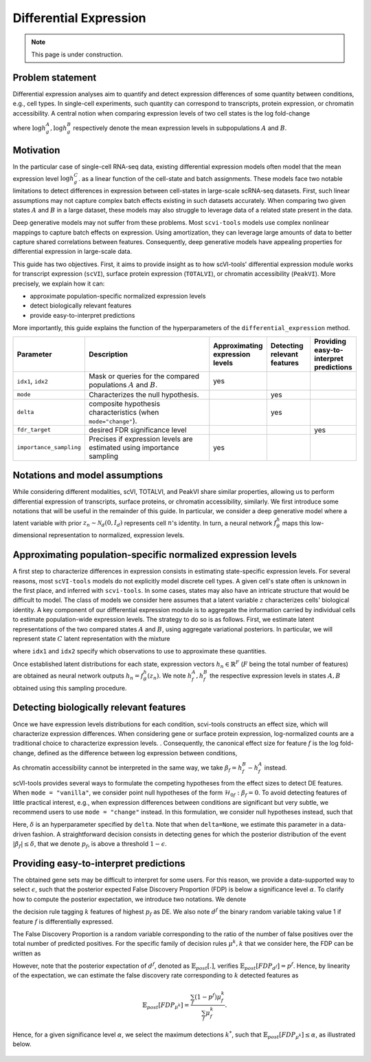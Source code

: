 ==============================
Differential Expression
==============================

.. note:: This page is under construction.

Problem statement
==================

Differential expression analyses aim to quantify and detect expression differences of some quantity between conditions, e.g., cell types.
In single-cell experiments, such quantity can correspond to transcripts, protein expression, or chromatin accessibility.
A central notion when comparing expression levels of two cell states
is the log fold-change

.. math::
   :nowrap:

   \begin{align}
      \beta_g := \log h_{g}^B - \log h_{g}^A,
   \end{align}

where
:math:`\log h_{g}^A, \log h_{g}^B`
respectively denote the mean expression levels in subpopulations :math:`A`
and
:math:`B`.



Motivation
==========

In the particular case of single-cell RNA-seq data, existing differential expression models often model that the mean expression level
:math:`\log h_{g}^C`.
as a linear function of the cell-state and batch assignments.
These models face two notable limitations to detect differences in expression between cell-states in large-scale scRNA-seq datasets.
First, such linear assumptions may not capture complex batch effects existing in such datasets accurately.
When comparing two given states :math:`A`
and
:math:`B` in a large dataset, these models may also struggle to leverage data of a related state present in the data.

Deep generative models may not suffer from these problems.
Most ``scvi-tools`` models use complex nonlinear mappings to capture batch effects on expression.
Using amortization, they can leverage large amounts of data
to better capture shared correlations between features.
Consequently, deep generative models have appealing properties for differential expression in large-scale data.

This guide has two objectives.
First, it aims to provide insight as to how scVI-tools' differential expression module works for transcript expression (``scVI``), surface protein expression (``TOTALVI``), or chromatin accessibility (``PeakVI``).
More precisely, we explain how it can:

- approximate population-specific normalized expression levels
- detect biologically relevant features
- provide easy-to-interpret predictions

More importantly, this guide explains the function of the hyperparameters of the ``differential_expression`` method.


.. list-table::
   :widths: 20 50 15 15 15
   :header-rows: 1

   * - Parameter
     - Description
     - Approximating expression levels
     - Detecting relevant features
     - Providing easy-to-interpret predictions
   * - ``idx1``, ``idx2``
     - Mask or queries for the compared populations :math:`A` and :math:`B`.
     - yes
     -
     -
   * - ``mode``
     - Characterizes the null hypothesis.
     -
     - yes
     -
   * - ``delta``
     - composite hypothesis characteristics (when ``mode="change"``).
     -
     - yes
     -
   * - ``fdr_target``
     - desired FDR significance level
     -
     -
     - yes
   * - ``importance_sampling``
     - Precises if expression levels are estimated using importance sampling
     - yes
     -
     -

Notations and model assumptions
================================
While considering different modalities, scVI, TOTALVI, and PeakVI share similar properties, allowing us to perform differential expression of transcripts, surface proteins, or chromatin accessibility, similarly.
We first introduce some notations that will be useful in the remainder of this guide.
In particular, we consider a deep generative model where a latent variable with prior :math:`z_n \sim \mathcal{N}_d(0, I_d)` represents cell :math:`n`'s identity.
In turn, a neural network :math:`f^h_\theta` maps this low-dimensional representation to normalized, expression levels.


Approximating population-specific normalized expression levels
===============================================================

A first step to characterize differences in expression consists in estimating state-specific expression levels.
For several reasons, most ``scVI-tools`` models do not explicitly model discrete cell types.
A given cell's state often is unknown in the first place, and inferred with ``scvi-tools``.
In some cases, states may also have an intricate structure that would be difficult to model.
The class of models we consider here assumes that a latent variable :math:`z` characterizes cells' biological identity.
A key component of our differential expression module is to aggregate the information carried by individual cells to estimate population-wide expression levels.
The strategy to do so is as follows.
First, we estimate latent representations of the two compared states :math:`A` and :math:`B`, using aggregate variational posteriors.
In particular, we will represent state :math:`C` latent representation with the mixture

.. math::
   :nowrap:

   \begin{align}
      \hat P^C(
        Z
      ) =
      \frac
      {1}
      {
        \mathcal{N}_C
      }
      \sum_{n \in \mathcal{N}_C}
      p_\theta(z \mid x_n),
   \end{align}

where ``idx1`` and ``idx2`` specify which observations to use to approximate these quantities.

Once established latent distributions for each state, expression vectors :math:`h_{n} \in \mathbb{R}^F` (:math:`F` being the total number of features) are obtained as neural network outputs :math:`h_n = f^h_\theta(z_n)`.
We note :math:`h^A_f, h^B_f` the respective expression levels in states :math:`A, B` obtained using this sampling procedure.




Detecting biologically relevant features
========================================
Once we have expression levels distributions for each condition, scvi-tools constructs an effect size, which will characterize expression differences.
When considering gene or surface protein expression, log-normalized counts are a traditional choice to characterize expression levels.
. Consequently, the canonical effect size for feature :math:`f` is the log fold-change, defined as the difference between log expression between conditions,

.. math::
   :nowrap:

   \begin{align}
      \beta_f
      =
      \log_2 h_{f}^B - \log_2 h_{f}^A.
   \end{align}

As chromatin accessibility cannot be interpreted in the same way, we take :math:`\beta_f = h_{f}^B- h_{f}^A` instead.

scVI-tools provides several ways to formulate the competing hypotheses from the effect sizes to detect DE features.
When ``mode = "vanilla"``, we consider point null hypotheses of the form :math:`\mathcal{H}_{0f}: \beta_f = 0`.
To avoid detecting features of little practical interest, e.g., when expression differences between conditions are significant but very subtle, we recommend users to use ``mode = "change"`` instead.
In this formulation, we consider null hypotheses instead, such that

.. math::
   :nowrap:

   \begin{align}
      \lvert \beta_f \rvert
      \leq
      \delta.
   \end{align}

Here, :math:`\delta` is an hyperparameter specified by ``delta``.
Note that when ``delta=None``, we estimate this parameter in a data-driven fashion.
A straightforward decision consists in detecting genes for which the posterior distribution of the event :math:`\lvert \beta_f \rvert \leq \delta`, that we denote :math:`p_f`, is above a threshold :math:`1 - \epsilon`.


Providing easy-to-interpret predictions
=======================================
The obtained gene sets may be difficult to interpret for some users.
For this reason, we provide a data-supported way to select :math:`\epsilon`, such that the posterior expected False Discovery Proportion (FDP) is below a significance level :math:`\alpha`.
To clarify how to compute the posterior expectation, we introduce two notations.
We denote

.. math::
   :nowrap:

   \begin{align}
      \mu^k_f
      =
      \begin{cases}
        1 ~~\textrm{if feature $g$ is tagged DE} \\
        0 ~~\textrm{otherwise}
      \end{cases},
   \end{align}
the decision rule tagging :math:`k` features of highest :math:`p_f` as DE.
We also note :math:`d^f` the binary random variable taking value 1 if feature :math:`f` is differentially expressed.

The False Discovery Proportion is a random variable corresponding to the ratio of the number of false positives over the total number of predicted positives.
For the specific family of decision rules :math:`\mu^k, k` that we consider here, the FDP can be written as

.. math::
   :nowrap:

   \begin{align}
      FDP_{\mu^k}
      =
      \frac
      {\sum_f (1 - d^f) \mu_f^k}
      {\sum_f \mu_f^k}
      .
   \end{align}

However, note that the posterior expectation of :math:`d^f`, denoted as :math:`\mathbb{E}_{post}[.]`, verifies :math:`\mathbb{E}_{post}[FDP_{d^f}] = p^f`.
Hence, by linearity of the expectation, we can estimate the false discovery rate corresponding to :math:`k` detected features as

.. math::

   \mathbb{E}_{post}[FDP_{\mu^k}] = \frac{\sum_f (1 - p^f) \mu_f^k}{\sum_f \mu_f^k}.


Hence, for a given significance level :math:`\alpha`, we select the maximum detections :math:`k^*`, such that :math:`\mathbb{E}_{post}[FDP_{\mu^k}] \leq \alpha`, as illustrated below.


.. figure:: figures/fdr_control.png
   :class: img-fluid
   :align: center
   :alt: FDR control


